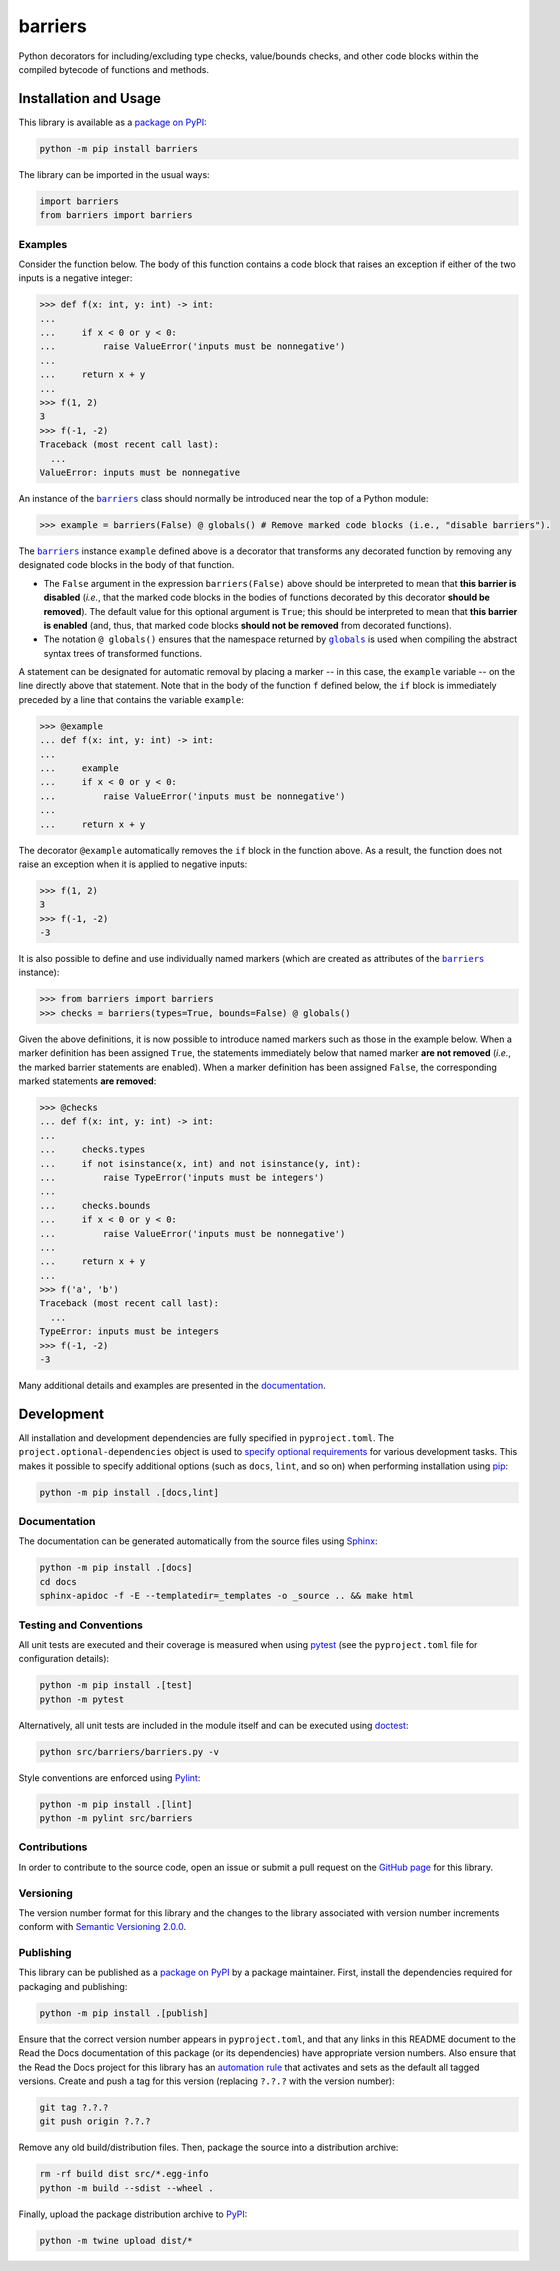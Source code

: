 ========
barriers
========

Python decorators for including/excluding type checks, value/bounds checks, and other code blocks within the compiled bytecode of functions and methods.

|pypi| |readthedocs| |actions| |coveralls|

.. |pypi| image:: https://badge.fury.io/py/barriers.svg
   :target: https://badge.fury.io/py/barriers
   :alt: PyPI version and link.

.. |readthedocs| image:: https://readthedocs.org/projects/barriers/badge/?version=latest
   :target: https://barriers.readthedocs.io/en/latest/?badge=latest
   :alt: Read the Docs documentation status.

.. |actions| image:: https://github.com/reity/barriers/workflows/lint-test-cover-docs/badge.svg
   :target: https://github.com/reity/barriers/actions/workflows/lint-test-cover-docs.yml
   :alt: GitHub Actions status.

.. |coveralls| image:: https://coveralls.io/repos/github/reity/barriers/badge.svg?branch=main
   :target: https://coveralls.io/github/reity/barriers?branch=main
   :alt: Coveralls test coverage summary.

Installation and Usage
----------------------
This library is available as a `package on PyPI <https://pypi.org/project/barriers>`__:

.. code-block:: bash

    python -m pip install barriers

The library can be imported in the usual ways:

.. code-block:: python

    import barriers
    from barriers import barriers

Examples
^^^^^^^^

.. |barriers| replace:: ``barriers``
.. _barriers: https://barriers.readthedocs.io/en/1.1.0/_source/barriers.html#barriers.barriers.barriers

.. |globals| replace:: ``globals``
.. _globals: https://docs.python.org/3/library/functions.html#globals

Consider the function below. The body of this function contains a code block that raises an exception if either of the two inputs is a negative integer:

.. code-block:: python

    >>> def f(x: int, y: int) -> int:
    ...
    ...     if x < 0 or y < 0:
    ...         raise ValueError('inputs must be nonnegative')
    ...
    ...     return x + y
    ...
    >>> f(1, 2)
    3
    >>> f(-1, -2)
    Traceback (most recent call last):
      ...
    ValueError: inputs must be nonnegative

An instance of the |barriers|_ class should normally be introduced near the top of a Python module:

.. code-block:: python

    >>> example = barriers(False) @ globals() # Remove marked code blocks (i.e., "disable barriers").

The |barriers|_ instance ``example`` defined above is a decorator that transforms any decorated function by removing any designated code blocks in the body of that function.

* The ``False`` argument in the expression ``barriers(False)`` above should be interpreted to mean that **this barrier is disabled** (*i.e.*, that the marked code blocks in the bodies of functions decorated by this decorator **should be removed**). The default value for this optional argument is ``True``; this should be interpreted to mean that **this barrier is enabled** (and, thus, that marked code blocks **should not be removed** from decorated functions).

* The notation ``@ globals()`` ensures that the namespace returned by |globals|_ is used when compiling the abstract syntax trees of transformed functions.

A statement can be designated for automatic removal by placing a marker -- in this case, the ``example`` variable -- on the line directly above that statement. Note that in the body of the function ``f`` defined below, the ``if`` block is immediately preceded by a line that contains the variable ``example``:

.. code-block:: python

    >>> @example
    ... def f(x: int, y: int) -> int:
    ...
    ...     example
    ...     if x < 0 or y < 0:
    ...         raise ValueError('inputs must be nonnegative')
    ...
    ...     return x + y

The decorator ``@example`` automatically removes the ``if`` block in the function above. As a result, the function does not raise an exception when it is applied to negative inputs:

.. code-block:: python

    >>> f(1, 2)
    3
    >>> f(-1, -2)
    -3

It is also possible to define and use individually named markers (which are created as attributes of the |barriers|_ instance):

.. code-block:: python

    >>> from barriers import barriers
    >>> checks = barriers(types=True, bounds=False) @ globals()

Given the above definitions, it is now possible to introduce named markers such as those in the example below. When a marker definition has been assigned ``True``, the statements immediately below that named marker **are not removed** (*i.e.*, the marked barrier statements are enabled). When a marker definition has been assigned ``False``, the corresponding marked statements **are removed**:

.. code-block:: python

    >>> @checks
    ... def f(x: int, y: int) -> int:
    ...
    ...     checks.types
    ...     if not isinstance(x, int) and not isinstance(y, int):
    ...         raise TypeError('inputs must be integers')
    ...
    ...     checks.bounds
    ...     if x < 0 or y < 0:
    ...         raise ValueError('inputs must be nonnegative')
    ...
    ...     return x + y
    ...
    >>> f('a', 'b')
    Traceback (most recent call last):
      ...
    TypeError: inputs must be integers
    >>> f(-1, -2)
    -3

Many additional details and examples are presented in the `documentation <https://barriers.readthedocs.io/en/1.1.0>`__.

Development
-----------
All installation and development dependencies are fully specified in ``pyproject.toml``. The ``project.optional-dependencies`` object is used to `specify optional requirements <https://peps.python.org/pep-0621>`__ for various development tasks. This makes it possible to specify additional options (such as ``docs``, ``lint``, and so on) when performing installation using `pip <https://pypi.org/project/pip>`__:

.. code-block:: bash

    python -m pip install .[docs,lint]

Documentation
^^^^^^^^^^^^^
The documentation can be generated automatically from the source files using `Sphinx <https://www.sphinx-doc.org>`__:

.. code-block:: bash

    python -m pip install .[docs]
    cd docs
    sphinx-apidoc -f -E --templatedir=_templates -o _source .. && make html

Testing and Conventions
^^^^^^^^^^^^^^^^^^^^^^^
All unit tests are executed and their coverage is measured when using `pytest <https://docs.pytest.org>`__ (see the ``pyproject.toml`` file for configuration details):

.. code-block:: bash

    python -m pip install .[test]
    python -m pytest

Alternatively, all unit tests are included in the module itself and can be executed using `doctest <https://docs.python.org/3/library/doctest.html>`__:

.. code-block:: bash

    python src/barriers/barriers.py -v

Style conventions are enforced using `Pylint <https://pylint.readthedocs.io>`__:

.. code-block:: bash

    python -m pip install .[lint]
    python -m pylint src/barriers

Contributions
^^^^^^^^^^^^^
In order to contribute to the source code, open an issue or submit a pull request on the `GitHub page <https://github.com/reity/barriers>`__ for this library.

Versioning
^^^^^^^^^^
The version number format for this library and the changes to the library associated with version number increments conform with `Semantic Versioning 2.0.0 <https://semver.org/#semantic-versioning-200>`__.

Publishing
^^^^^^^^^^
This library can be published as a `package on PyPI <https://pypi.org/project/barriers>`__ by a package maintainer. First, install the dependencies required for packaging and publishing:

.. code-block:: bash

    python -m pip install .[publish]

Ensure that the correct version number appears in ``pyproject.toml``, and that any links in this README document to the Read the Docs documentation of this package (or its dependencies) have appropriate version numbers. Also ensure that the Read the Docs project for this library has an `automation rule <https://docs.readthedocs.io/en/stable/automation-rules.html>`__ that activates and sets as the default all tagged versions. Create and push a tag for this version (replacing ``?.?.?`` with the version number):

.. code-block:: bash

    git tag ?.?.?
    git push origin ?.?.?

Remove any old build/distribution files. Then, package the source into a distribution archive:

.. code-block:: bash

    rm -rf build dist src/*.egg-info
    python -m build --sdist --wheel .

Finally, upload the package distribution archive to `PyPI <https://pypi.org>`__:

.. code-block:: bash

    python -m twine upload dist/*
